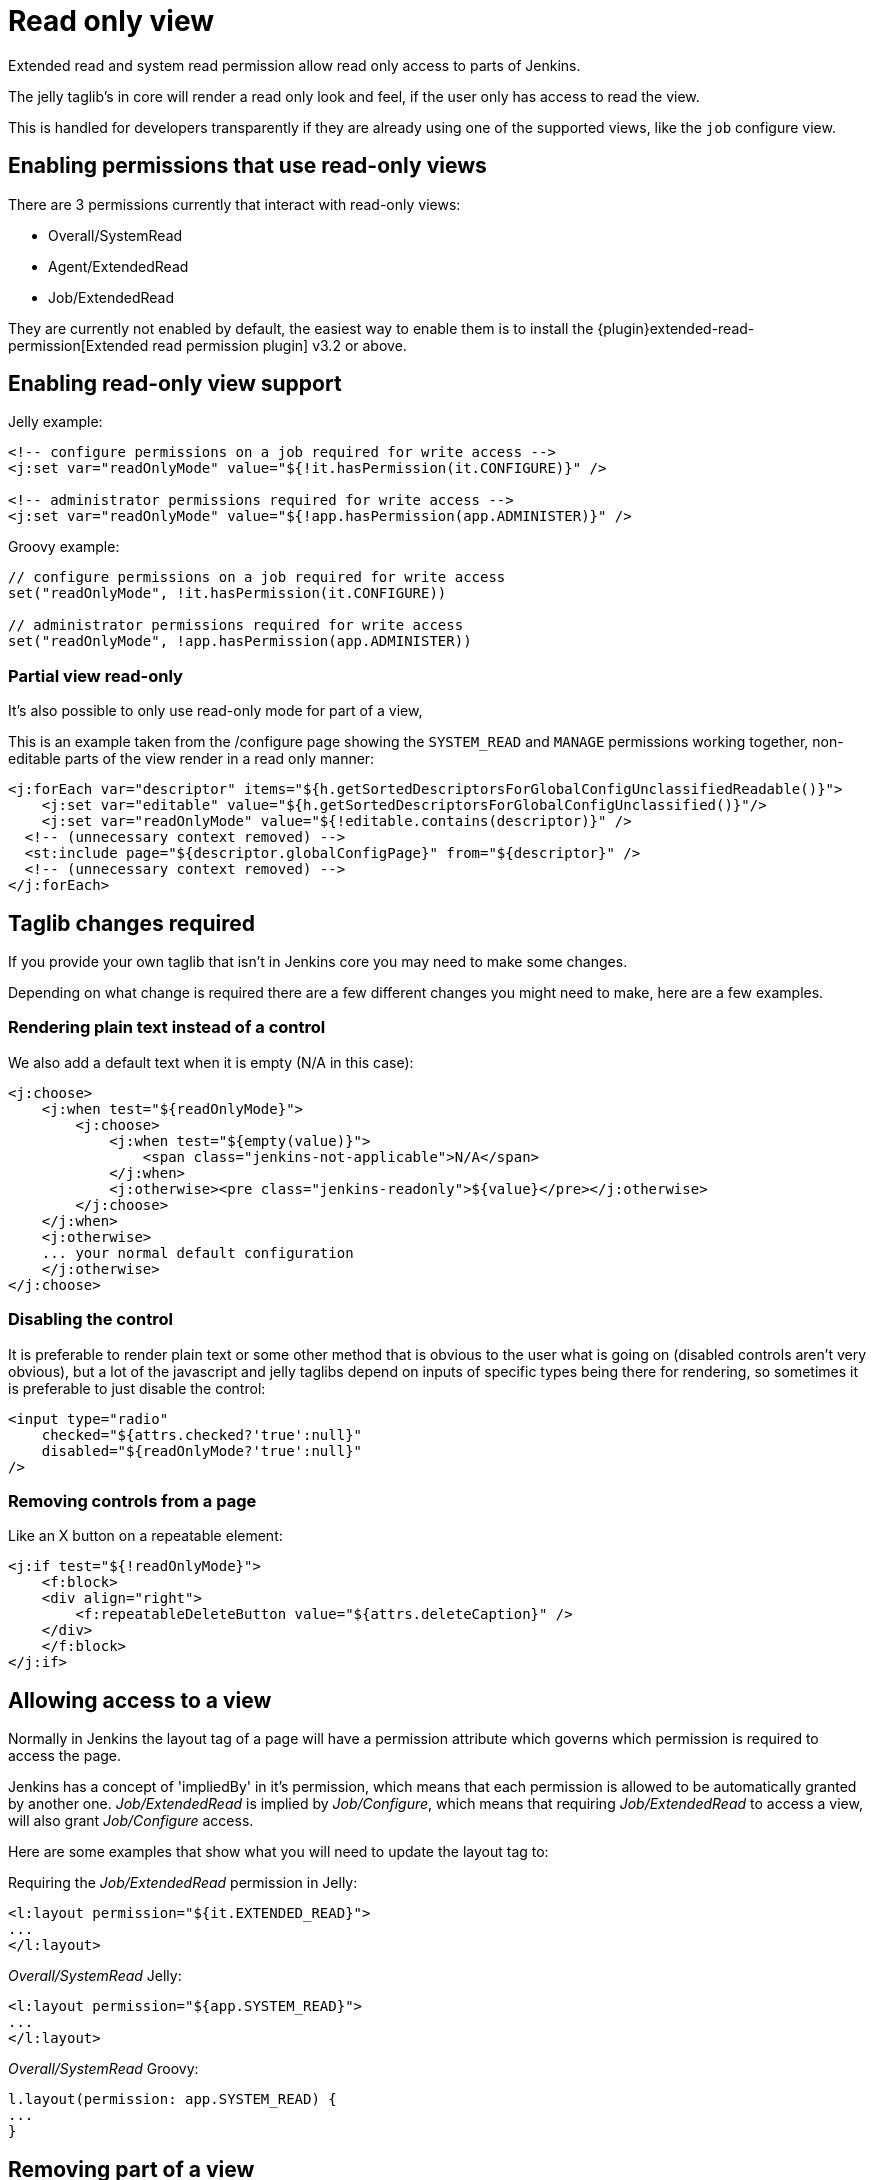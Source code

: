 = Read only view

Extended read and system read permission allow read only access
to parts of Jenkins.

The jelly taglib's in core will render a read only look and feel,
if the user only has access to read the view.

This is handled for developers transparently if they are already using one
of the supported views, like the `job` configure view.

== Enabling permissions that use read-only views

There are 3 permissions currently that interact with read-only views:

* Overall/SystemRead
* Agent/ExtendedRead
* Job/ExtendedRead

They are currently not enabled by default, the easiest way to enable them is to install
the {plugin}extended-read-permission[Extended read permission plugin] v3.2 or above.

== Enabling read-only view support

Jelly example:

[source,xml]
----
<!-- configure permissions on a job required for write access -->
<j:set var="readOnlyMode" value="${!it.hasPermission(it.CONFIGURE)}" />

<!-- administrator permissions required for write access -->
<j:set var="readOnlyMode" value="${!app.hasPermission(app.ADMINISTER)}" />
----

Groovy example:

[source,groovy]
----
// configure permissions on a job required for write access
set("readOnlyMode", !it.hasPermission(it.CONFIGURE))

// administrator permissions required for write access
set("readOnlyMode", !app.hasPermission(app.ADMINISTER))
----

=== Partial view read-only

It's also possible to only use read-only mode for part of a view,

This is an example taken from the /configure page showing the 
`SYSTEM_READ` and `MANAGE` permissions working together, non-editable parts of the view
render in a read only manner:

[source,xml]
----
<j:forEach var="descriptor" items="${h.getSortedDescriptorsForGlobalConfigUnclassifiedReadable()}">
    <j:set var="editable" value="${h.getSortedDescriptorsForGlobalConfigUnclassified()}"/>
    <j:set var="readOnlyMode" value="${!editable.contains(descriptor)}" />
  <!-- (unnecessary context removed) -->
  <st:include page="${descriptor.globalConfigPage}" from="${descriptor}" />
  <!-- (unnecessary context removed) -->
</j:forEach>
----

== Taglib changes required

If you provide your own taglib that isn't in Jenkins core you may need to make some changes.

Depending on what change is required there are a few different changes you might need to make,
here are a few examples.

=== Rendering plain text instead of a control

We also add a default text when it is empty (N/A in this case):

[source,xml]
----
<j:choose>
    <j:when test="${readOnlyMode}">
        <j:choose>
            <j:when test="${empty(value)}">
                <span class="jenkins-not-applicable">N/A</span>
            </j:when>
            <j:otherwise><pre class="jenkins-readonly">${value}</pre></j:otherwise>
        </j:choose>
    </j:when>
    <j:otherwise>
    ... your normal default configuration
    </j:otherwise>
</j:choose>
----

=== Disabling the control

It is preferable to render plain text or some other method that is obvious to the user 
what is going on (disabled controls aren't very obvious), but a lot of the javascript
and jelly taglibs depend on inputs of specific types being there for rendering,
so sometimes it is preferable to just disable the control:

[source,xml]
----
<input type="radio" 
    checked="${attrs.checked?'true':null}" 
    disabled="${readOnlyMode?'true':null}" 
/>
----

=== Removing controls from a page

Like an X button on a repeatable element:

[source,xml]
----
<j:if test="${!readOnlyMode}">
    <f:block>
    <div align="right">
        <f:repeatableDeleteButton value="${attrs.deleteCaption}" />
    </div>
    </f:block>
</j:if>
----

== Allowing access to a view

Normally in Jenkins the layout tag of a page will have a permission
attribute which governs which permission is required to access the page. 

Jenkins has a concept of 'impliedBy' in it's permission, which means that each permission is allowed to be automatically granted by another one.
_Job/ExtendedRead_ is implied by _Job/Configure_, which means that requiring _Job/ExtendedRead_
to access a view, will also grant _Job/Configure_ access.

Here are some examples that show what you will need to update the layout tag to:

Requiring the _Job/ExtendedRead_ permission in Jelly:

[source,xml]
----
<l:layout permission="${it.EXTENDED_READ}">
...
</l:layout>
----

_Overall/SystemRead_ Jelly:

[source,xml]
----
<l:layout permission="${app.SYSTEM_READ}">
...
</l:layout>
----

_Overall/SystemRead_ Groovy:

[source,groovy]
----
l.layout(permission: app.SYSTEM_READ) {
...
}
----

== Removing part of a view

Often it makes sense to remove parts of a view, such as 'Save' or 'Apply' buttons.

For system read the simplest way to do this is to use the `l:isAdmin` tag:

_isAdmin_ Jelly:

[source,xml]
----
<l:isAdmin>

</l:isAdmin>
----

_isAdmin_ Groovy:

[source,groovy]
----
l.isAdmin() {
...
}
----

There's also a `l:hasAdministerOrManage` tag that can be used to check for the `Jenkins/Administer or `Jenkins/Manage` permissions.

If those don't fit, then you can write your own permission check:

_hasPermission_ Jelly:

[source,xml]
----
<j:if test="${it.hasPermission(it.CONFIGURE)">

</j:if>
----

_hasPermission_ Groovy:

[source,groovy]
----
if (!it.hasPermission(it.CONFIGURE)) {
...
}
----

== Server side changes required

Firstly you will need to update any server side permission checks to now check
on load for the _Read_ permission, rather than the _Configure_  or _Administer_ permission.
See xref:security:read-access.adoc#using-staplerproxy[Using `StaplerProxy`] for more information
on this feature.

i.e.

[source,java]
----
public Object getTarget() {
    checkPermission(Jenkins.SYSTEM_READ);
}
----

Then you will need to review if additional permission checks are required,
i.e. any methods that allow saving or sensitive data access should now require the
permission that was previously in use.

Searching for 'public .* do' is a good start as web methods normally start with 'do', but
you should carefully review to make sure nothing is now exposed that shouldn't be.

[source,java]
----
public void doInstallPlugin() {
    checkPermission(Jenkins.ADMINISTER);
}
----

== Compatibility with Jenkins core version

You do not need to worry about bumping your minimum required Jenkins core version
as this feature is driven by variables set in the jelly context,
old versions of Jenkins will just ignore it.

This was released in 2.222
